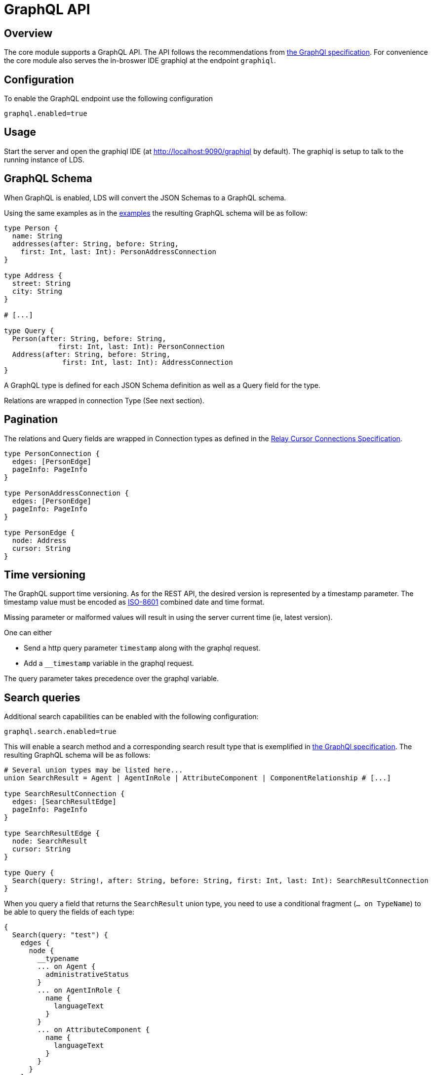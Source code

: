 = GraphQL API

ifndef::env-github[]
:source-highlighter: coderay
:coderay-linenums-mode: inline
:coderay-css: class
:icons: font
endif::[]

ifdef::env-github[]
:tip-caption: :bulb:
:note-caption: :information_source:
:important-caption: :heavy_exclamation_mark:
:caution-caption: :fire:
:warning-caption: :warning:
:toc-placement: preamble
endif::[]

== Overview

The core module supports a GraphQL API. The API follows the recommendations
from https://graphql.org/learn/serving-over-http[the GraphQl specification]. For convenience the core
module also serves the in-broswer IDE graphiql at the endpoint `graphiql`.

== Configuration

To enable the GraphQL endpoint use the following configuration

```
graphql.enabled=true
```

== Usage

Start the server and open the graphiql IDE
(at http://localhost:9090/graphiql by default). The graphiql is setup to talk
to the running instance of LDS.

== GraphQL Schema

When GraphQL is enabled, LDS will convert the JSON Schemas to a GraphQL
schema.

Using the same examples as in the link:examples.adoc[examples] the resulting GraphQL schema
will be as follow:

[source,graphql,linenums]
----
type Person {
  name: String
  addresses(after: String, before: String,
    first: Int, last: Int): PersonAddressConnection
}

type Address {
  street: String
  city: String
}

# [...]

type Query {
  Person(after: String, before: String,
             first: Int, last: Int): PersonConnection
  Address(after: String, before: String,
              first: Int, last: Int): AddressConnection
}

----

A GraphQL type is defined for each JSON Schema definition as well as a Query
field for the type.

Relations are wrapped in connection Type (See next section).

== Pagination

The relations and Query fields are wrapped in Connection types as defined
in the https://facebook.github.io/relay/graphql/connections.htm[Relay Cursor Connections Specification].

[source,graphql,linenums]
----

type PersonConnection {
  edges: [PersonEdge]
  pageInfo: PageInfo
}

type PersonAddressConnection {
  edges: [PersonEdge]
  pageInfo: PageInfo
}

type PersonEdge {
  node: Address
  cursor: String
}
----

== Time versioning

The GraphQL support time versioning. As for the REST API, the desired version
is represented by a timestamp parameter. The timestamp value must be encoded
as https://en.wikipedia.org/wiki/ISO_8601#Combined_date_and_time_representations[ISO-8601]
combined date and time format.

Missing parameter or malformed values will result in using the server
current time (ie, latest version).

One can either

* Send a http query parameter `timestamp` along with the graphql request.
* Add a `__timestamp` variable in the graphql request.

The query parameter takes precedence over the graphql variable.

== Search queries

Additional search capabilities can be enabled with the following configuration:
```
graphql.search.enabled=true
```

This will enable a search method and a corresponding search result type that
is exemplified in https://graphql.github.io/learn/schema/#union-types[the GraphQl specification].
The resulting GraphQL schema will be as follows:

[source,graphql,linenums]
----
# Several union types may be listed here...
union SearchResult = Agent | AgentInRole | AttributeComponent | ComponentRelationship # [...]

type SearchResultConnection {
  edges: [SearchResultEdge]
  pageInfo: PageInfo
}

type SearchResultEdge {
  node: SearchResult
  cursor: String
}

type Query {
  Search(query: String!, after: String, before: String, first: Int, last: Int): SearchResultConnection
}

----

When you query a field that returns the `SearchResult` union type, you need to use a conditional fragment
(`... on TypeName`) to be able to query the fields of each type:
[source,graphql,linenums]
----
{
  Search(query: "test") {
    edges {
      node {
        __typename
        ... on Agent {
          administrativeStatus
        }
        ... on AgentInRole {
          name {
            languageText
          }
        }
        ... on AttributeComponent {
          name {
            languageText
          }
        }
      }
    }
  }
}
----
